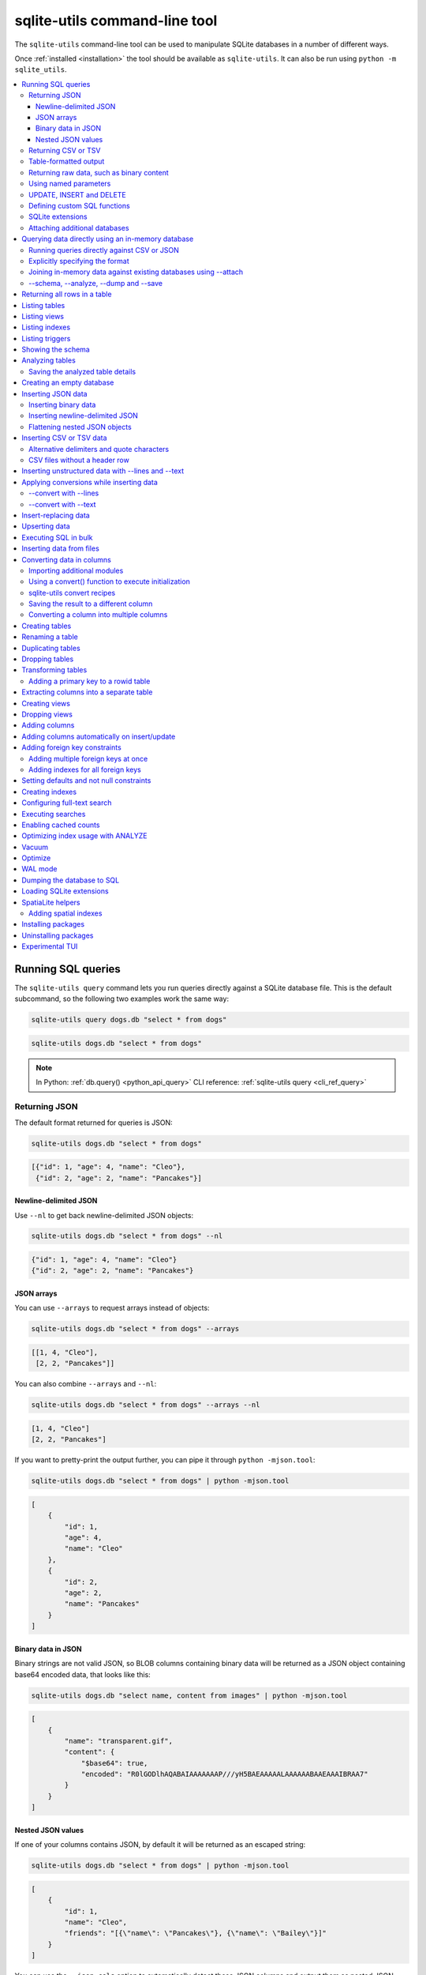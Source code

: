 .. _cli:

================================
 sqlite-utils command-line tool
================================

The ``sqlite-utils`` command-line tool can be used to manipulate SQLite databases in a number of different ways.

Once :ref:`installed <installation>` the tool should be available as ``sqlite-utils``. It can also be run using ``python -m sqlite_utils``.

.. contents:: :local:
   :class: this-will-duplicate-information-and-it-is-still-useful-here

.. _cli_query:

Running SQL queries
===================

The ``sqlite-utils query`` command lets you run queries directly against a SQLite database file. This is the default subcommand, so the following two examples work the same way:

.. code-block:: bash

    sqlite-utils query dogs.db "select * from dogs"

.. code-block:: bash

    sqlite-utils dogs.db "select * from dogs"

.. note::
    In Python: :ref:`db.query() <python_api_query>`  CLI reference: :ref:`sqlite-utils query <cli_ref_query>`

.. _cli_query_json:

Returning JSON
--------------

The default format returned for queries is JSON:

.. code-block:: bash

    sqlite-utils dogs.db "select * from dogs"

.. code-block:: output

    [{"id": 1, "age": 4, "name": "Cleo"},
     {"id": 2, "age": 2, "name": "Pancakes"}]

.. _cli_query_nl:

Newline-delimited JSON
~~~~~~~~~~~~~~~~~~~~~~

Use ``--nl`` to get back newline-delimited JSON objects:

.. code-block:: bash

    sqlite-utils dogs.db "select * from dogs" --nl

.. code-block:: output

    {"id": 1, "age": 4, "name": "Cleo"}
    {"id": 2, "age": 2, "name": "Pancakes"}

.. _cli_query_arrays:

JSON arrays
~~~~~~~~~~~

You can use ``--arrays`` to request arrays instead of objects:

.. code-block:: bash

    sqlite-utils dogs.db "select * from dogs" --arrays

.. code-block:: output

    [[1, 4, "Cleo"],
     [2, 2, "Pancakes"]]

You can also combine ``--arrays`` and ``--nl``:

.. code-block:: bash

    sqlite-utils dogs.db "select * from dogs" --arrays --nl

.. code-block:: output

    [1, 4, "Cleo"]
    [2, 2, "Pancakes"]

If you want to pretty-print the output further, you can pipe it through ``python -mjson.tool``:

.. code-block:: bash

    sqlite-utils dogs.db "select * from dogs" | python -mjson.tool

.. code-block:: output

    [
        {
            "id": 1,
            "age": 4,
            "name": "Cleo"
        },
        {
            "id": 2,
            "age": 2,
            "name": "Pancakes"
        }
    ]

.. _cli_query_binary_json:

Binary data in JSON
~~~~~~~~~~~~~~~~~~~

Binary strings are not valid JSON, so BLOB columns containing binary data will be returned as a JSON object containing base64 encoded data, that looks like this:

.. code-block:: bash

    sqlite-utils dogs.db "select name, content from images" | python -mjson.tool

.. code-block:: output

    [
        {
            "name": "transparent.gif",
            "content": {
                "$base64": true,
                "encoded": "R0lGODlhAQABAIAAAAAAAP///yH5BAEAAAAALAAAAAABAAEAAAIBRAA7"
            }
        }
    ]

.. _cli_json_values:

Nested JSON values
~~~~~~~~~~~~~~~~~~

If one of your columns contains JSON, by default it will be returned as an escaped string:

.. code-block:: bash

    sqlite-utils dogs.db "select * from dogs" | python -mjson.tool

.. code-block:: output

    [
        {
            "id": 1,
            "name": "Cleo",
            "friends": "[{\"name\": \"Pancakes\"}, {\"name\": \"Bailey\"}]"
        }
    ]

You can use the ``--json-cols`` option to automatically detect these JSON columns and output them as nested JSON data:

.. code-block:: bash

    sqlite-utils dogs.db "select * from dogs" --json-cols | python -mjson.tool

.. code-block:: output

    [
        {
            "id": 1,
            "name": "Cleo",
            "friends": [
                {
                    "name": "Pancakes"
                },
                {
                    "name": "Bailey"
                }
            ]
        }
    ]

.. _cli_query_csv:

Returning CSV or TSV
--------------------

You can use the ``--csv`` option to return results as CSV:

.. code-block:: bash

    sqlite-utils dogs.db "select * from dogs" --csv

.. code-block:: output

    id,age,name
    1,4,Cleo
    2,2,Pancakes

This will default to including the column names as a header row. To exclude the headers, use ``--no-headers``:

.. code-block:: bash

    sqlite-utils dogs.db "select * from dogs" --csv --no-headers

.. code-block:: output

    1,4,Cleo
    2,2,Pancakes

Use ``--tsv`` instead of ``--csv`` to get back tab-separated values:

.. code-block:: bash

    sqlite-utils dogs.db "select * from dogs" --tsv

.. code-block:: output

    id	age	name
    1	4	Cleo
    2	2	Pancakes

.. _cli_query_table:

Table-formatted output
----------------------

You can use the ``--table`` option (or ``-t`` shortcut) to output query results as a table:

.. code-block:: bash

    sqlite-utils dogs.db "select * from dogs" --table

.. code-block:: output

      id    age  name
    ----  -----  --------
       1      4  Cleo
       2      2  Pancakes

You can use the ``--fmt`` option to specify different table formats, for example ``rst`` for reStructuredText:

.. code-block:: bash

    sqlite-utils dogs.db "select * from dogs" --fmt rst

.. code-block:: output

    ====  =====  ========
      id    age  name
    ====  =====  ========
       1      4  Cleo
       2      2  Pancakes
    ====  =====  ========

Available ``--fmt`` options are:

.. [[[cog
    import tabulate
    cog.out("\n" + "\n".join('- ``{}``'.format(t) for t in tabulate.tabulate_formats) + "\n\n")
.. ]]]

- ``asciidoc``
- ``double_grid``
- ``double_outline``
- ``fancy_grid``
- ``fancy_outline``
- ``github``
- ``grid``
- ``heavy_grid``
- ``heavy_outline``
- ``html``
- ``jira``
- ``latex``
- ``latex_booktabs``
- ``latex_longtable``
- ``latex_raw``
- ``mediawiki``
- ``mixed_grid``
- ``mixed_outline``
- ``moinmoin``
- ``orgtbl``
- ``outline``
- ``pipe``
- ``plain``
- ``presto``
- ``pretty``
- ``psql``
- ``rounded_grid``
- ``rounded_outline``
- ``rst``
- ``simple``
- ``simple_grid``
- ``simple_outline``
- ``textile``
- ``tsv``
- ``unsafehtml``
- ``youtrack``

.. [[[end]]]

This list can also be found by running ``sqlite-utils query --help``.

.. _cli_query_raw:

Returning raw data, such as binary content
------------------------------------------

If your table contains binary data in a ``BLOB`` you can use the ``--raw`` option to output specific columns directly to standard out.

For example, to retrieve a binary image from a ``BLOB`` column and store it in a file you can use the following:

.. code-block:: bash

    sqlite-utils photos.db "select contents from photos where id=1" --raw > myphoto.jpg

To return the first column of each result as raw data, separated by newlines, use ``--raw-lines``:

.. code-block:: bash

    sqlite-utils photos.db "select caption from photos" --raw-lines > captions.txt

.. _cli_query_parameters:

Using named parameters
----------------------

You can pass named parameters to the query using ``-p``:

.. code-block:: bash

    sqlite-utils query dogs.db "select :num * :num2" -p num 5 -p num2 6

.. code-block:: output

    [{":num * :num2": 30}]

These will be correctly quoted and escaped in the SQL query, providing a safe way to combine other values with SQL.

.. _cli_query_update_insert_delete:

UPDATE, INSERT and DELETE
-------------------------

If you execute an ``UPDATE``, ``INSERT`` or ``DELETE`` query the command will return the number of affected rows:

.. code-block:: bash

    sqlite-utils dogs.db "update dogs set age = 5 where name = 'Cleo'"

.. code-block:: output

    [{"rows_affected": 1}]

.. _cli_query_functions:

Defining custom SQL functions
-----------------------------

You can use the ``--functions`` option to pass a block of Python code that defines additional functions which can then be called by your SQL query.

This example defines a function which extracts the domain from a URL:

.. code-block:: bash

    sqlite-utils query sites.db "select url, domain(url) from urls" --functions '
    from urllib.parse import urlparse

    def domain(url):
        return urlparse(url).netloc
    '

Every callable object defined in the block will be registered as a SQL function with the same name, with the exception of functions with names that begin with an underscore.

.. _cli_query_extensions:

SQLite extensions
-----------------

You can load SQLite extension modules using the ``--load-extension`` option, see :ref:`cli_load_extension`.

.. code-block:: bash

    sqlite-utils dogs.db "select spatialite_version()" --load-extension=spatialite

.. code-block:: output

    [{"spatialite_version()": "4.3.0a"}]

.. _cli_query_attach:

Attaching additional databases
------------------------------

SQLite supports cross-database SQL queries, which can join data from tables in more than one database file.

You can attach one or more additional databases using the ``--attach`` option, providing an alias to use for that database and the path to the SQLite file on disk.

This example attaches the ``books.db`` database under the alias ``books`` and then runs a query that combines data from that database with the default ``dogs.db`` database:

.. code-block:: bash

    sqlite-utils dogs.db --attach books books.db \
       'select * from sqlite_master union all select * from books.sqlite_master'

.. note::
    In Python: :ref:`db.attach() <python_api_attach>`

.. _cli_memory:

Querying data directly using an in-memory database
==================================================

The ``sqlite-utils memory`` command works similar to ``sqlite-utils query``, but allows you to execute queries against an in-memory database.

You can also pass this command CSV or JSON files which will be loaded into a temporary in-memory table, allowing you to execute SQL against that data without a separate step to first convert it to SQLite.

Without any extra arguments, this command executes SQL against the in-memory database directly:

.. code-block:: bash

    sqlite-utils memory 'select sqlite_version()'

.. code-block:: output

    [{"sqlite_version()": "3.35.5"}]

It takes all of the same output formatting options as :ref:`sqlite-utils query <cli_query>`: ``--csv`` and ``--csv`` and ``--table`` and ``--nl``:

.. code-block:: bash

    sqlite-utils memory 'select sqlite_version()' --csv

.. code-block:: output

    sqlite_version()
    3.35.5

.. code-block:: bash

    sqlite-utils memory 'select sqlite_version()' --fmt grid

.. code-block:: output

    +--------------------+
    | sqlite_version()   |
    +====================+
    | 3.35.5             |
    +--------------------+

.. _cli_memory_csv_json:

Running queries directly against CSV or JSON
--------------------------------------------

If you have data in CSV or JSON format you can load it into an in-memory SQLite database and run queries against it directly in a single command using ``sqlite-utils memory`` like this:

.. code-block:: bash

    sqlite-utils memory data.csv "select * from data"

You can pass multiple files to the command if you want to run joins between data from different files:

.. code-block:: bash

    sqlite-utils memory one.csv two.json \
      "select * from one join two on one.id = two.other_id"

If your data is JSON it should be the same format supported by the :ref:`sqlite-utils insert command <cli_inserting_data>` - so either a single JSON object (treated as a single row) or a list of JSON objects.

CSV data can be comma- or tab- delimited.

The in-memory tables will be named after the files without their extensions. The tool also sets up aliases for those tables (using SQL views) as ``t1``, ``t2`` and so on, or you can use the alias ``t`` to refer to the first table:

.. code-block:: bash

    sqlite-utils memory example.csv "select * from t"

If two files have the same name they will be assigned a numeric suffix:

.. code-block:: bash

    sqlite-utils memory foo/data.csv bar/data.csv "select * from data_2"

To read from standard input, use either ``-`` or ``stdin`` as the filename - then use ``stdin`` or ``t`` or ``t1`` as the table name:

.. code-block:: bash

    cat example.csv | sqlite-utils memory - "select * from stdin"

Incoming CSV data will be assumed to use ``utf-8``. If your data uses a different character encoding you can specify that with ``--encoding``:

.. code-block:: bash

    cat example.csv | sqlite-utils memory - "select * from stdin" --encoding=latin-1

If you are joining across multiple CSV files they must all use the same encoding.

Column types will be automatically detected in CSV or TSV data, using the same mechanism as ``--detect-types`` described in :ref:`cli_insert_csv_tsv`. You can pass the ``--no-detect-types`` option to disable this automatic type detection and treat all CSV and TSV columns as ``TEXT``.

.. _cli_memory_explicit:

Explicitly specifying the format
--------------------------------

By default, ``sqlite-utils memory`` will attempt to detect the incoming data format (JSON, TSV or CSV) automatically.

You can instead specify an explicit format by adding a ``:csv``, ``:tsv``, ``:json`` or ``:nl`` (for newline-delimited JSON) suffix to the filename. For example:

.. code-block:: bash
    
    sqlite-utils memory one.dat:csv two.dat:nl \
      "select * from one union select * from two"

Here the contents of ``one.dat`` will be treated as CSV and the contents of ``two.dat`` will be treated as newline-delimited JSON.

To explicitly specify the format for data piped into the tool on standard input, use ``stdin:format`` - for example:

.. code-block:: bash

    cat one.dat | sqlite-utils memory stdin:csv "select * from stdin"

.. _cli_memory_attach:

Joining in-memory data against existing databases using \-\-attach
------------------------------------------------------------------

The :ref:`attach option <cli_query_attach>` can be used to attach database files to the in-memory connection, enabling joins between in-memory data loaded from a file and tables in existing SQLite database files. An example:

.. code-block:: bash

    echo "id\n1\n3\n5" | sqlite-utils memory - --attach trees trees.db \
      "select * from trees.trees where rowid in (select id from stdin)"

Here the ``--attach trees trees.db`` option makes the ``trees.db`` database available with an alias of ``trees``.

``select * from trees.trees where ...`` can then query the ``trees`` table in that database.

The CSV data that was piped into the script is available in the ``stdin`` table, so  ``... where rowid in (select id from stdin)`` can be used to return rows from the ``trees`` table that match IDs that were piped in as CSV content.

.. _cli_memory_schema_dump_save:

\-\-schema, \-\-analyze, \-\-dump and \-\-save
----------------------------------------------

To see the in-memory database schema that would be used for a file or for multiple files, use ``--schema``:

.. code-block:: bash

    sqlite-utils memory dogs.csv --schema

.. code-block:: output

    CREATE TABLE [dogs] (
        [id] INTEGER,
        [age] INTEGER,
        [name] TEXT
    );
    CREATE VIEW t1 AS select * from [dogs];
    CREATE VIEW t AS select * from [dogs];

You can run the equivalent of the :ref:`analyze-tables <cli_analyze_tables>` command using ``--analyze``:

.. code-block:: bash

    sqlite-utils memory dogs.csv --analyze

.. code-block:: output

    dogs.id: (1/3)

      Total rows: 2
      Null rows: 0
      Blank rows: 0

      Distinct values: 2

    dogs.name: (2/3)

      Total rows: 2
      Null rows: 0
      Blank rows: 0

      Distinct values: 2

    dogs.age: (3/3)

      Total rows: 2
      Null rows: 0
      Blank rows: 0

      Distinct values: 2

You can output SQL that will both create the tables and insert the full data used to populate the in-memory database using ``--dump``:

.. code-block:: bash

    sqlite-utils memory dogs.csv --dump

.. code-block:: output

    BEGIN TRANSACTION;
    CREATE TABLE [dogs] (
        [id] INTEGER,
        [age] INTEGER,
        [name] TEXT
    );
    INSERT INTO "dogs" VALUES('1','4','Cleo');
    INSERT INTO "dogs" VALUES('2','2','Pancakes');
    CREATE VIEW t1 AS select * from [dogs];
    CREATE VIEW t AS select * from [dogs];
    COMMIT;

Passing ``--save other.db`` will instead use that SQL to populate a new database file:

.. code-block:: bash

    sqlite-utils memory dogs.csv --save dogs.db

These features are mainly intended as debugging tools - for much more finely grained control over how data is inserted into a SQLite database file see :ref:`cli_inserting_data` and :ref:`cli_insert_csv_tsv`.

.. _cli_rows:

Returning all rows in a table
=============================

You can return every row in a specified table using the ``rows`` command:

.. code-block:: bash

    sqlite-utils rows dogs.db dogs

.. code-block:: output

    [{"id": 1, "age": 4, "name": "Cleo"},
     {"id": 2, "age": 2, "name": "Pancakes"}]

This command accepts the same output options as ``query`` - so you can pass ``--nl``, ``--csv``, ``--tsv``, ``--no-headers``, ``--table`` and ``--fmt``.

You can use the ``-c`` option to specify a subset of columns to return:

.. code-block:: bash

    sqlite-utils rows dogs.db dogs -c age -c name

.. code-block:: output

    [{"age": 4, "name": "Cleo"},
     {"age": 2, "name": "Pancakes"}]

You can filter rows using a where clause with the ``--where`` option:

.. code-block:: bash

    sqlite-utils rows dogs.db dogs -c name --where 'name = "Cleo"'

.. code-block:: output

    [{"name": "Cleo"}]

Or pass named parameters using ``--where`` in combination with ``-p``:

.. code-block:: bash

    sqlite-utils rows dogs.db dogs -c name --where 'name = :name' -p name Cleo

.. code-block:: output

    [{"name": "Cleo"}]

You can define a sort order using ``--order column`` or ``--order 'column desc'``.

Use ``--limit N`` to only return the first ``N`` rows. Use ``--offset N`` to return rows starting from the specified offset.

.. note::
    In Python: :ref:`table.rows <python_api_rows>`  CLI reference: :ref:`sqlite-utils rows <cli_ref_rows>`

.. _cli_tables:

Listing tables
==============

You can list the names of tables in a database using the ``tables`` command:

.. code-block:: bash

    sqlite-utils tables mydb.db

.. code-block:: output

    [{"table": "dogs"},
     {"table": "cats"},
     {"table": "chickens"}]

You can output this list in CSV using the ``--csv`` or ``--tsv`` options:

.. code-block:: bash

    sqlite-utils tables mydb.db --csv --no-headers

.. code-block:: output

    dogs
    cats
    chickens

If you just want to see the FTS4 tables, you can use ``--fts4`` (or ``--fts5`` for FTS5 tables):

.. code-block:: bash

    sqlite-utils tables docs.db --fts4

.. code-block:: output

    [{"table": "docs_fts"}]

Use ``--counts`` to include a count of the number of rows in each table:

.. code-block:: bash

    sqlite-utils tables mydb.db --counts

.. code-block:: output

    [{"table": "dogs", "count": 12},
     {"table": "cats", "count": 332},
     {"table": "chickens", "count": 9}]

Use ``--columns`` to include a list of columns in each table:

.. code-block:: bash

    sqlite-utils tables dogs.db --counts --columns

.. code-block:: output

    [{"table": "Gosh", "count": 0, "columns": ["c1", "c2", "c3"]},
     {"table": "Gosh2", "count": 0, "columns": ["c1", "c2", "c3"]},
     {"table": "dogs", "count": 2, "columns": ["id", "age", "name"]}]

Use ``--schema`` to include the schema of each table:

.. code-block:: bash

    sqlite-utils tables dogs.db --schema --table

.. code-block:: output

    table    schema
    -------  -----------------------------------------------
    Gosh     CREATE TABLE Gosh (c1 text, c2 text, c3 text)
    Gosh2    CREATE TABLE Gosh2 (c1 text, c2 text, c3 text)
    dogs     CREATE TABLE [dogs] (
               [id] INTEGER,
               [age] INTEGER,
               [name] TEXT)

The ``--nl``, ``--csv``, ``--tsv``, ``--table`` and ``--fmt`` options are also available.

.. note::
    In Python: :ref:`db.tables or db.table_names() <python_api_tables>`  CLI reference: :ref:`sqlite-utils tables <cli_ref_tables>`

.. _cli_views:

Listing views
=============

The ``views`` command shows any views defined in the database:

.. code-block:: bash

    sqlite-utils views sf-trees.db --table --counts --columns --schema

.. code-block:: output

    view         count  columns               schema
    ---------  -------  --------------------  --------------------------------------------------------------
    demo_view   189144  ['qSpecies']          CREATE VIEW demo_view AS select qSpecies from Street_Tree_List
    hello            1  ['sqlite_version()']  CREATE VIEW hello as select sqlite_version()

It takes the same options as the ``tables`` command:

* ``--columns``
* ``--schema``
* ``--counts``
* ``--nl``
* ``--csv``
* ``--tsv``
* ``--table``

.. note::
    In Python: :ref:`db.views or db.view_names() <python_api_views>`  CLI reference: :ref:`sqlite-utils views <cli_ref_views>`

.. _cli_indexes:

Listing indexes
===============

The ``indexes`` command lists any indexes configured for the database:

.. code-block:: bash

    sqlite-utils indexes covid.db --table

.. code-block:: output

    table                             index_name                                                seqno    cid  name                 desc  coll      key
    --------------------------------  ------------------------------------------------------  -------  -----  -----------------  ------  ------  -----
    johns_hopkins_csse_daily_reports  idx_johns_hopkins_csse_daily_reports_combined_key             0     12  combined_key            0  BINARY      1
    johns_hopkins_csse_daily_reports  idx_johns_hopkins_csse_daily_reports_country_or_region        0      1  country_or_region       0  BINARY      1
    johns_hopkins_csse_daily_reports  idx_johns_hopkins_csse_daily_reports_province_or_state        0      2  province_or_state       0  BINARY      1
    johns_hopkins_csse_daily_reports  idx_johns_hopkins_csse_daily_reports_day                      0      0  day                     0  BINARY      1
    ny_times_us_counties              idx_ny_times_us_counties_date                                 0      0  date                    1  BINARY      1
    ny_times_us_counties              idx_ny_times_us_counties_fips                                 0      3  fips                    0  BINARY      1
    ny_times_us_counties              idx_ny_times_us_counties_county                               0      1  county                  0  BINARY      1
    ny_times_us_counties              idx_ny_times_us_counties_state                                0      2  state                   0  BINARY      1

It shows indexes across all tables. To see indexes for specific tables, list those after the database:

.. code-block:: bash

    sqlite-utils indexes covid.db johns_hopkins_csse_daily_reports --table

The command defaults to only showing the columns that are explicitly part of the index. To also include auxiliary columns use the ``--aux`` option - these columns will be listed with a ``key`` of ``0``.

The command takes the same format options as the ``tables`` and ``views`` commands.

.. note::
    In Python: :ref:`table.indexes <python_api_introspection_indexes>`  CLI reference: :ref:`sqlite-utils indexes <cli_ref_indexes>`

.. _cli_triggers:

Listing triggers
================

The ``triggers`` command shows any triggers configured for the database:

.. code-block:: bash

    sqlite-utils triggers global-power-plants.db --table

.. code-block:: output

    name             table      sql
    ---------------  ---------  -----------------------------------------------------------------
    plants_insert    plants     CREATE TRIGGER [plants_insert] AFTER INSERT ON [plants]
                                BEGIN
                                    INSERT OR REPLACE INTO [_counts]
                                    VALUES (
                                      'plants',
                                      COALESCE(
                                        (SELECT count FROM [_counts] WHERE [table] = 'plants'),
                                      0
                                      ) + 1
                                    );
                                END

It defaults to showing triggers for all tables. To see triggers for one or more specific tables pass their names as arguments:

.. code-block:: bash

    sqlite-utils triggers global-power-plants.db plants

The command takes the same format options as the ``tables`` and ``views`` commands.

.. note::
    In Python: :ref:`table.triggers or db.triggers <python_api_introspection_triggers>`  CLI reference: :ref:`sqlite-utils triggers <cli_ref_triggers>`

.. _cli_schema:

Showing the schema
==================

The ``sqlite-utils schema`` command shows the full SQL schema for the database:

.. code-block:: bash

    sqlite-utils schema dogs.db

.. code-block:: output

    CREATE TABLE "dogs" (
        [id] INTEGER PRIMARY KEY,
        [name] TEXT
    );

This will show the schema for every table and index in the database. To view the schema just for a specified subset of tables pass those as additional arguments:

.. code-block:: bash

    sqlite-utils schema dogs.db dogs chickens

.. note::
    In Python: :ref:`table.schema <python_api_introspection_schema>` or :ref:`db.schema <python_api_schema>`  CLI reference: :ref:`sqlite-utils schema <cli_ref_schema>`

.. _cli_analyze_tables:

Analyzing tables
================

When working with a new database it can be useful to get an idea of the shape of the data. The ``sqlite-utils analyze-tables`` command inspects specified tables (or all tables) and calculates some useful details about each of the columns in those tables.

To inspect the ``tags`` table in the ``github.db`` database, run the following:

.. code-block:: bash

    sqlite-utils analyze-tables github.db tags

.. code-block:: output

    tags.repo: (1/3)

      Total rows: 261
      Null rows: 0
      Blank rows: 0

      Distinct values: 14

      Most common:
        88: 107914493
        75: 140912432
        27: 206156866

      Least common:
        1: 209590345
        2: 206649770
        2: 303218369

    tags.name: (2/3)

      Total rows: 261
      Null rows: 0
      Blank rows: 0

      Distinct values: 175

      Most common:
        10: 0.2
        9: 0.1
        7: 0.3

      Least common:
        1: 0.1.1
        1: 0.11.1
        1: 0.1a2

    tags.sha: (3/3)

      Total rows: 261
      Null rows: 0
      Blank rows: 0

      Distinct values: 261

For each column this tool displays the number of null rows, the number of blank rows (rows that contain an empty string), the number of distinct values and, for columns that are not entirely distinct, the most common and least common values.

If you do not specify any tables every table in the database will be analyzed:

.. code-block:: bash

    sqlite-utils analyze-tables github.db

If you wish to analyze one or more specific columns, use the ``-c`` option:

.. code-block:: bash

    sqlite-utils analyze-tables github.db tags -c sha

To show more than 10 common values, use ``--common-limit 20``.  To skip the most common or least common value analysis, use ``--no-most`` or ``--no-least``:

.. code-block:: bash

    sqlite-utils analyze-tables github.db tags --common-limit 20 --no-least

.. _cli_analyze_tables_save:

Saving the analyzed table details
---------------------------------

``analyze-tables`` can take quite a while to run for large database files. You can save the results of the analysis to a database table called ``_analyze_tables_`` using the ``--save`` option:

.. code-block:: bash

    sqlite-utils analyze-tables github.db --save

The ``_analyze_tables_`` table has the following schema:

.. code-block:: sql

    CREATE TABLE [_analyze_tables_] (
        [table] TEXT,
        [column] TEXT,
        [total_rows] INTEGER,
        [num_null] INTEGER,
        [num_blank] INTEGER,
        [num_distinct] INTEGER,
        [most_common] TEXT,
        [least_common] TEXT,
        PRIMARY KEY ([table], [column])
    );

The ``most_common`` and ``least_common`` columns will contain nested JSON arrays of the most common and least common values that look like this:

.. code-block:: json

    [
        ["Del Libertador, Av", 5068],
        ["Alberdi Juan Bautista Av.", 4612],
        ["Directorio Av.", 4552],
        ["Rivadavia, Av", 4532],
        ["Yerbal", 4512],
        ["Cosquín", 4472],
        ["Estado Plurinacional de Bolivia", 4440],
        ["Gordillo Timoteo", 4424],
        ["Montiel", 4360],
        ["Condarco", 4288]
    ]

.. _cli_create_database:

Creating an empty database
==========================

You can create a new empty database file using the ``create-database`` command:

.. code-block:: bash

    sqlite-utils create-database empty.db

To enable :ref:`cli_wal` on the newly created database add the ``--enable-wal`` option:

.. code-block:: bash

    sqlite-utils create-database empty.db --enable-wal

To enable SpatiaLite metadata on a newly created database, add the ``--init-spatialite`` flag:

.. code-block:: bash

    sqlite-utils create-database empty.db --init-spatialite

That will look for SpatiaLite in a set of predictable locations. To load it from somewhere else, use the ``--load-extension`` option:

.. code-block:: bash

    sqlite-utils create-database empty.db --init-spatialite --load-extension /path/to/spatialite.so

.. _cli_inserting_data:

Inserting JSON data
===================

If you have data as JSON, you can use ``sqlite-utils insert tablename`` to insert it into a database. The table will be created with the correct (automatically detected) columns if it does not already exist.

You can pass in a single JSON object or a list of JSON objects, either as a filename or piped directly to standard-in (by using ``-`` as the filename).

Here's the simplest possible example:

.. code-block:: bash

    echo '{"name": "Cleo", "age": 4}' | sqlite-utils insert dogs.db dogs -

To specify a column as the primary key, use ``--pk=column_name``.

To create a compound primary key across more than one column, use ``--pk`` multiple times.

If you feed it a JSON list it will insert multiple records. For example, if ``dogs.json`` looks like this:

.. code-block:: json

    [
        {
            "id": 1,
            "name": "Cleo",
            "age": 4
        },
        {
            "id": 2,
            "name": "Pancakes",
            "age": 2
        },
        {
            "id": 3,
            "name": "Toby",
            "age": 6
        }
    ]

You can import all three records into an automatically created ``dogs`` table and set the ``id`` column as the primary key like so:

.. code-block:: bash

    sqlite-utils insert dogs.db dogs dogs.json --pk=id

You can skip inserting any records that have a primary key that already exists using ``--ignore``:

.. code-block:: bash

    sqlite-utils insert dogs.db dogs dogs.json --ignore

You can delete all the existing rows in the table before inserting the new records using ``--truncate``:

.. code-block:: bash

    sqlite-utils insert dogs.db dogs dogs.json --truncate

You can add the ``--analyze`` option to run ``ANALYZE`` against the table after the rows have been inserted.

.. _cli_inserting_data_binary:

Inserting binary data
---------------------

You can insert binary data into a BLOB column by first encoding it using base64 and then structuring it like this:

.. code-block:: json

    [
        {
            "name": "transparent.gif",
            "content": {
                "$base64": true,
                "encoded": "R0lGODlhAQABAIAAAAAAAP///yH5BAEAAAAALAAAAAABAAEAAAIBRAA7"
            }
        }
    ]

.. _cli_inserting_data_nl_json:

Inserting newline-delimited JSON
--------------------------------

You can also import `newline-delimited JSON <http://ndjson.org/>`__ using the ``--nl`` option:

.. code-block:: bash

    echo '{"id": 1, "name": "Cleo"}
    {"id": 2, "name": "Suna"}' | sqlite-utils insert creatures.db creatures - --nl

Newline-delimited JSON consists of full JSON objects separated by newlines.

If you are processing data using ``jq`` you can use the ``jq -c`` option to output valid newline-delimited JSON.

Since `Datasette <https://datasette.io/>`__ can export newline-delimited JSON, you can combine the Datasette and ``sqlite-utils`` like so:

.. code-block:: bash

    curl -L "https://latest.datasette.io/fixtures/facetable.json?_shape=array&_nl=on" \
        | sqlite-utils insert nl-demo.db facetable - --pk=id --nl

You can also pipe ``sqlite-utils`` together to create a new SQLite database file containing the results of a SQL query against another database:

.. code-block:: bash

    sqlite-utils sf-trees.db \
        "select TreeID, qAddress, Latitude, Longitude from Street_Tree_List" --nl \
      | sqlite-utils insert saved.db trees - --nl
    
.. code-block:: bash

    sqlite-utils saved.db "select * from trees limit 5" --csv

.. code-block:: output

    TreeID,qAddress,Latitude,Longitude
    141565,501X Baker St,37.7759676911831,-122.441396661871
    232565,940 Elizabeth St,37.7517102172731,-122.441498017841
    119263,495X Lakeshore Dr,,
    207368,920 Kirkham St,37.760210314285,-122.47073935813
    188702,1501 Evans Ave,37.7422086702947,-122.387293152263

.. _cli_inserting_data_flatten:

Flattening nested JSON objects
------------------------------

``sqlite-utils insert`` and ``sqlite-utils memory`` both expect incoming JSON data to consist of an array of JSON objects, where the top-level keys of each object will become columns in the created database table.

If your data is nested you can use the ``--flatten`` option to create columns that are derived from the nested data.

Consider this example document, in a file called ``log.json``:

.. code-block:: json

    {
        "httpRequest": {
            "latency": "0.112114537s",
            "requestMethod": "GET",
            "requestSize": "534",
            "status": 200
        },
        "insertId": "6111722f000b5b4c4d4071e2",
        "labels": {
            "service": "datasette-io"
        }
    }

Inserting this into a table using ``sqlite-utils insert logs.db logs log.json`` will create a table with the following schema:

.. code-block:: sql

    CREATE TABLE [logs] (
       [httpRequest] TEXT,
       [insertId] TEXT,
       [labels] TEXT
    );

With the ``--flatten`` option columns will be created using ``topkey_nextkey`` column names - so running ``sqlite-utils insert logs.db logs log.json --flatten`` will create the following schema instead:

.. code-block:: sql

    CREATE TABLE [logs] (
       [httpRequest_latency] TEXT,
       [httpRequest_requestMethod] TEXT,
       [httpRequest_requestSize] TEXT,
       [httpRequest_status] INTEGER,
       [insertId] TEXT,
       [labels_service] TEXT
    );

.. _cli_insert_csv_tsv:

Inserting CSV or TSV data
=========================

If your data is in CSV format, you can insert it using the ``--csv`` option:

.. code-block:: bash

    sqlite-utils insert dogs.db dogs dogs.csv --csv

For tab-delimited data, use ``--tsv``:

.. code-block:: bash

    sqlite-utils insert dogs.db dogs dogs.tsv --tsv

Data is expected to be encoded as Unicode UTF-8. If your data is an another character encoding you can specify it using the ``--encoding`` option:

.. code-block:: bash

    sqlite-utils insert dogs.db dogs dogs.tsv --tsv --encoding=latin-1

To stop inserting after a specified number of records - useful for getting a faster preview of a large file - use the ``--stop-after`` option:

.. code-block:: bash

    sqlite-utils insert dogs.db dogs dogs.csv --csv --stop-after=10

A progress bar is displayed when inserting data from a file. You can hide the progress bar using the ``--silent`` option.

By default every column inserted from a CSV or TSV file will be of type ``TEXT``. To automatically detect column types - resulting in a mix of ``TEXT``, ``INTEGER`` and ``FLOAT`` columns, use the ``--detect-types`` option (or its shortcut ``-d``).

For example, given a ``creatures.csv`` file containing this:

.. code-block::

    name,age,weight
    Cleo,6,45.5
    Dori,1,3.5

The following command:

.. code-block:: bash

    sqlite-utils insert creatures.db creatures creatures.csv --csv --detect-types

Will produce this schema:

.. code-block:: bash

    sqlite-utils schema creatures.db

.. code-block:: output

    CREATE TABLE "creatures" (
       [name] TEXT,
       [age] INTEGER,
       [weight] FLOAT
    );

You can set the ``SQLITE_UTILS_DETECT_TYPES`` environment variable if you want ``--detect-types`` to be the default behavior:

.. code-block:: bash

    export SQLITE_UTILS_DETECT_TYPES=1

If a CSV or TSV file includes empty cells, like this one:

.. code-block:: csv

    name,age,weight
    Cleo,6,
    Dori,,3.5

They will be imported into SQLite as empty string values, ``""``.

To import them as ``NULL`` values instead, use the ``--empty-null`` option:

.. code-block:: bash

    sqlite-utils insert creatures.db creatures creatures.csv --csv --empty-null

.. _cli_insert_csv_tsv_delimiter:

Alternative delimiters and quote characters
-------------------------------------------

If your file uses a delimiter other than ``,`` or a quote character other than ``"`` you can attempt to detect delimiters or you can specify them explicitly.

The ``--sniff`` option can be used to attempt to detect the delimiters:

.. code-block:: bash

    sqlite-utils insert dogs.db dogs dogs.csv --sniff

Alternatively, you can specify them using the ``--delimiter`` and ``--quotechar`` options.

Here's a CSV file that uses ``;`` for delimiters and the ``|`` symbol for quote characters::

    name;description
    Cleo;|Very fine; a friendly dog|
    Pancakes;A local corgi

You can import that using:

.. code-block:: bash

    sqlite-utils insert dogs.db dogs dogs.csv --delimiter=";" --quotechar="|"

Passing ``--delimiter``, ``--quotechar`` or ``--sniff`` implies ``--csv``, so you can omit the ``--csv`` option.

.. _cli_insert_csv_tsv_no_header:

CSV files without a header row
------------------------------

The first row of any CSV or TSV file is expected to contain the names of the columns in that file.

If your file does not include this row, you can use the ``--no-headers`` option to specify that the tool should not use that fist row as headers.

If you do this, the table will be created with column names called ``untitled_1`` and ``untitled_2`` and so on. You can then rename them using the ``sqlite-utils transform ... --rename`` command, see :ref:`cli_transform_table`.

.. _cli_insert_unstructured:

Inserting unstructured data with \-\-lines and \-\-text
=======================================================

If you have an unstructured file you can insert its contents into a table with a single ``line`` column containing each line from the file using ``--lines``. This can be useful if you intend to further analyze those lines using SQL string functions or :ref:`sqlite-utils convert <cli_convert>`:

.. code-block:: bash

    sqlite-utils insert logs.db loglines logfile.log --lines

This will produce the following schema:

.. code-block:: sql

    CREATE TABLE [loglines] (
       [line] TEXT
    );

You can also insert the entire contents of the file into a single column called ``text`` using ``--text``:

.. code-block:: bash

    sqlite-utils insert content.db content file.txt --text

The schema here will be:

.. code-block:: sql

    CREATE TABLE [content] (
       [text] TEXT
    );

.. _cli_insert_convert:

Applying conversions while inserting data
=========================================

The ``--convert`` option can be used to apply a Python conversion function to imported data before it is inserted into the database. It works in a similar way to :ref:`sqlite-utils convert <cli_convert>`.

Your Python function will be passed a dictionary called ``row`` for each item that is being imported. You can modify that dictionary and return it - or return a fresh dictionary - to change the data that will be inserted.

Given a JSON file called ``dogs.json`` containing this:

.. code-block:: json

    [
        {"id": 1, "name": "Cleo"},
        {"id": 2, "name": "Pancakes"}
    ]

The following command will insert that data and add an ``is_good`` column set to ``1`` for each dog:

.. code-block:: bash

    sqlite-utils insert dogs.db dogs dogs.json --convert 'row["is_good"] = 1'

The ``--convert`` option also works with the ``--csv``, ``--tsv`` and ``--nl`` insert options.

As with ``sqlite-utils convert`` you can use ``--import`` to import additional Python modules, see :ref:`cli_convert_import` for details.

You can also pass code that runs some initialization steps and defines a ``convert(value)`` function, see :ref:`cli_convert_complex`.

.. _cli_insert_convert_lines:

\-\-convert with \-\-lines
--------------------------

Things work slightly differently when combined with the ``--lines`` or ``--text`` options.

With ``--lines``, instead of being passed a ``row`` dictionary your function will be passed a ``line`` string representing each line of the input. Given a file called ``access.log`` containing the following::

    INFO:     127.0.0.1:60581 - GET / HTTP/1.1 200 OK
    INFO:     127.0.0.1:60581 - GET /foo/-/static/app.css?cead5a HTTP/1.1 200 OK

You could convert it into structured data like so:

.. code-block:: bash

    sqlite-utils insert logs.db loglines access.log --convert '
    type, source, _, verb, path, _, status, _ = line.split()
    return {
        "type": type,
        "source": source,
        "verb": verb,
        "path": path,
        "status": status,
    }' --lines

The resulting table would look like this:

======  ===============  ======  ============================  ========
type    source           verb    path                            status
======  ===============  ======  ============================  ========
INFO:   127.0.0.1:60581  GET     /                                  200
INFO:   127.0.0.1:60581  GET     /foo/-/static/app.css?cead5a       200
======  ===============  ======  ============================  ========

.. _cli_insert_convert_text:

\-\-convert with \-\-text
-------------------------

With ``--text`` the entire input to the command will be made available to the function as a variable called ``text``.

The function can return a single dictionary which will be inserted as a single row, or it can return a list or iterator of dictionaries, each of which will be inserted.

Here's how to use ``--convert`` and ``--text`` to insert one record per word in the input:

.. code-block:: bash

    echo 'A bunch of words' | sqlite-utils insert words.db words - \
        --text --convert '({"word": w} for w in text.split())'

The result looks like this:

.. code-block:: bash

    sqlite-utils dump words.db

.. code-block:: output

    BEGIN TRANSACTION;
    CREATE TABLE [words] (
       [word] TEXT
    );
    INSERT INTO "words" VALUES('A');
    INSERT INTO "words" VALUES('bunch');
    INSERT INTO "words" VALUES('of');
    INSERT INTO "words" VALUES('words');
    COMMIT;


.. _cli_insert_replace:

Insert-replacing data
=====================

The ``--replace`` option to ``insert`` causes any existing records with the same primary key to be replaced entirely by the new records.

To replace a dog with in ID of 2 with a new record, run the following:

.. code-block:: bash

    echo '{"id": 2, "name": "Pancakes", "age": 3}' | \
        sqlite-utils insert dogs.db dogs - --pk=id --replace

.. _cli_upsert:

Upserting data
==============

Upserting is update-or-insert. If a row exists with the specified primary key the provided columns will be updated. If no row exists that row will be created.

Unlike ``insert --replace``, an upsert will ignore any column values that exist but are not present in the upsert document.

For example:

.. code-block:: bash

    echo '{"id": 2, "age": 4}' | \
        sqlite-utils upsert dogs.db dogs - --pk=id

This will update the dog with an ID of 2 to have an age of 4, creating a new record (with a null name) if one does not exist. If a row DOES exist the name will be left as-is.

The command will fail if you reference columns that do not exist on the table. To automatically create missing columns, use the ``--alter`` option.

.. note::
    ``upsert`` in sqlite-utils 1.x worked like ``insert ... --replace`` does in 2.x. See `issue #66 <https://github.com/simonw/sqlite-utils/issues/66>`__ for details of this change.


.. _cli_bulk:

Executing SQL in bulk
=====================

If you have a JSON, newline-delimited JSON, CSV or TSV file you can execute a bulk SQL query using each of the records in that file using the ``sqlite-utils bulk`` command.

The command takes the database file, the SQL to be executed and the file containing records to be used when evaluating the SQL query.

The SQL query should include ``:named`` parameters that match the keys in the records.

For example, given a ``chickens.csv`` CSV file containing the following:

.. code-block::

    id,name
    1,Blue
    2,Snowy
    3,Azi
    4,Lila
    5,Suna
    6,Cardi

You could insert those rows into a pre-created ``chickens`` table like so:

.. code-block:: bash

    sqlite-utils bulk chickens.db \
      'insert into chickens (id, name) values (:id, :name)' \
      chickens.csv --csv

This command takes the same options as the ``sqlite-utils insert`` command - so it defaults to expecting JSON but can accept other formats using ``--csv`` or ``--tsv`` or ``--nl`` or other options described above.

By default all of the SQL queries will be executed in a single transaction. To commit every 20 records, use ``--batch-size 20``.

.. _cli_insert_files:

Inserting data from files
=========================

The ``insert-files`` command can be used to insert the content of files, along with their metadata, into a SQLite table.

Here's an example that inserts all of the GIF files in the current directory into a ``gifs.db`` database, placing the file contents in an ``images`` table:

.. code-block:: bash

    sqlite-utils insert-files gifs.db images *.gif

You can also pass one or more directories, in which case every file in those directories will be added recursively:

.. code-block:: bash

    sqlite-utils insert-files gifs.db images path/to/my-gifs

By default this command will create a table with the following schema:

.. code-block:: sql

    CREATE TABLE [images] (
        [path] TEXT PRIMARY KEY,
        [content] BLOB,
        [size] INTEGER
    );

Content will be treated as binary by default and stored in a ``BLOB`` column. You can use the ``--text`` option to store that content in a ``TEXT`` column instead.

You can customize the schema using one or more ``-c`` options. For a table schema that includes just the path, MD5 hash and last modification time of the file, you would use this:

.. code-block:: bash

    sqlite-utils insert-files gifs.db images *.gif -c path -c md5 -c mtime --pk=path

This will result in the following schema:

.. code-block:: sql

    CREATE TABLE [images] (
        [path] TEXT PRIMARY KEY,
        [md5] TEXT,
        [mtime] FLOAT
    );

Note that there's no ``content`` column here at all - if you specify custom columns using ``-c`` you need to include ``-c content`` to create that column.

You can change the name of one of these columns using a ``-c colname:coldef`` parameter. To rename the ``mtime`` column to ``last_modified`` you would use this:

.. code-block:: bash

    sqlite-utils insert-files gifs.db images *.gif \
        -c path -c md5 -c last_modified:mtime --pk=path

You can pass ``--replace`` or ``--upsert`` to indicate what should happen if you try to insert a file with an existing primary key. Pass ``--alter`` to cause any missing columns to be added to the table.

The full list of column definitions you can use is as follows:

``name``
    The name of the file, e.g. ``cleo.jpg``
``path``
    The path to the file relative to the root folder, e.g. ``pictures/cleo.jpg``
``fullpath``
    The fully resolved path to the image, e.g. ``/home/simonw/pictures/cleo.jpg``
``sha256``
    The SHA256 hash of the file contents
``md5``
    The MD5 hash of the file contents
``mode``
    The permission bits of the file, as an integer - you may want to convert this to octal
``content``
    The binary file contents, which will be stored as a BLOB
``content_text``
    The text file contents, which will be stored as TEXT
``mtime``
    The modification time of the file, as floating point seconds since the Unix epoch
``ctime``
    The creation time of the file, as floating point seconds since the Unix epoch
``mtime_int``
    The modification time as an integer rather than a float
``ctime_int``
    The creation time as an integer rather than a float
``mtime_iso``
    The modification time as an ISO timestamp, e.g. ``2020-07-27T04:24:06.654246``
``ctime_iso``
    The creation time is an ISO timestamp
``size``
    The integer size of the file in bytes
``stem``
    The filename without the extension - for ``file.txt.gz`` this would be ``file.txt``
``suffix``
    The file extension - for ``file.txt.gz`` this would be ``.gz``

You can insert data piped from standard input like this:

.. code-block:: bash

    cat dog.jpg | sqlite-utils insert-files dogs.db pics - --name=dog.jpg

The ``-`` argument indicates data should be read from standard input. The string passed using the ``--name`` option will be used for the file name and path values.

When inserting data from standard input only the following column definitions are supported: ``name``, ``path``, ``content``, ``content_text``, ``sha256``, ``md5`` and ``size``.

.. _cli_convert:

Converting data in columns
==========================

The ``convert`` command can be used to transform the data in a specified column - for example to parse a date string into an ISO timestamp, or to split a string of tags into a JSON array.

The command accepts a database, table, one or more columns and a string of Python code to be executed against the values from those columns. The following example would replace the values in the ``headline`` column in the ``articles`` table with an upper-case version:

.. code-block:: bash

    sqlite-utils convert content.db articles headline 'value.upper()'

The Python code is passed as a string. Within that Python code the ``value`` variable will be the value of the current column.

The code you provide will be compiled into a function that takes ``value`` as a single argument. If you break your function body into multiple lines the last line should be a ``return`` statement:

.. code-block:: bash

    sqlite-utils convert content.db articles headline '
    value = str(value)
    return value.upper()'

Your code will be automatically wrapped in a function, but you can also define a function called ``convert(value)`` which will be called, if available:

.. code-block:: bash

    sqlite-utils convert content.db articles headline '
    def convert(value):
        return value.upper()'

Use a ``CODE`` value of ``-`` to read from standard input:

.. code-block:: bash

    cat mycode.py | sqlite-utils convert content.db articles headline -

Where ``mycode.py`` contains a fragment of Python code that looks like this:

.. code-block:: python

    def convert(value):
        return value.upper()

The conversion will be applied to every row in the specified table. You can limit that to just rows that match a ``WHERE`` clause using ``--where``:

.. code-block:: bash

    sqlite-utils convert content.db articles headline 'value.upper()' \
        --where "headline like '%cat%'"

You can include named parameters in your where clause and populate them using one or more ``--param`` options:

.. code-block:: bash

    sqlite-utils convert content.db articles headline 'value.upper()' \
        --where "headline like :query" \
        --param query '%cat%'

The ``--dry-run`` option will output a preview of the conversion against the first ten rows, without modifying the database.

By default any rows with a falsey value for the column - such as ``0`` or ``null`` - will be skipped. Use the ``--no-skip-false`` option to disable this behaviour.

.. _cli_convert_import:

Importing additional modules
----------------------------

You can specify Python modules that should be imported and made available to your code using one or more ``--import`` options. This example uses the ``textwrap`` module to wrap the ``content`` column at 100 characters:

.. code-block:: bash

    sqlite-utils convert content.db articles content \
        '"\n".join(textwrap.wrap(value, 100))' \
        --import=textwrap

This supports nested imports as well, for example to use `ElementTree <https://docs.python.org/3/library/xml.etree.elementtree.html>`__:

.. code-block:: bash

    sqlite-utils convert content.db articles content \
        'xml.etree.ElementTree.fromstring(value).attrib["title"]' \
        --import=xml.etree.ElementTree

.. _cli_convert_complex:

Using a convert() function to execute initialization
----------------------------------------------------

In some cases you may need to execute one-off initialization code at the start of the run. You can do that by providing code that runs before defining your ``convert(value)`` function.

The following example adds a new ``score`` column, then updates it to list a random number - after first seeding the random number generator to ensure that multiple runs produce the same results:

.. code-block:: bash

    sqlite-utils add-column content.db articles score float --not-null-default 1.0
    sqlite-utils convert content.db articles score '
    import random
    random.seed(10)

    def convert(value):
        return random.random()
    '

.. _cli_convert_recipes:

sqlite-utils convert recipes
----------------------------

Various built-in recipe functions are available for common operations. These are:

``r.jsonsplit(value, delimiter=',', type=<class 'str'>)``
  Convert a string like ``a,b,c`` into a JSON array ``["a", "b", "c"]``

  The ``delimiter`` parameter can be used to specify a different delimiter.

  The ``type`` parameter can be set to ``float`` or ``int`` to produce a JSON array of different types, for example if the column's string value was ``1.2,3,4.5`` the following::

      r.jsonsplit(value, type=float)

  Would produce an array like this: ``[1.2, 3.0, 4.5]``

``r.parsedate(value, dayfirst=False, yearfirst=False, errors=None)``
  Parse a date and convert it to ISO date format: ``yyyy-mm-dd``

  In the case of dates such as ``03/04/05`` U.S. ``MM/DD/YY`` format is assumed - you can use ``dayfirst=True`` or ``yearfirst=True`` to change how these ambiguous dates are interpreted.

  Use the ``errors=`` parameter to specify what should happen if a value cannot be parsed.

  By default, if any value cannot be parsed an error will be occurred and all values will be left as they were.

  Set ``errors=r.IGNORE`` to ignore any values that cannot be parsed, leaving them unchanged.

  Set ``errors=r.SET_NULL`` to set any values that cannot be parsed to ``null``.

``r.parsedatetime(value, dayfirst=False, yearfirst=False, errors=None)``
  Parse a datetime and convert it to ISO datetime format: ``yyyy-mm-ddTHH:MM:SS``

These recipes can be used in the code passed to ``sqlite-utils convert`` like this:

.. code-block:: bash

    sqlite-utils convert my.db mytable mycolumn \
      'r.jsonsplit(value)'

To use any of the documented parameters, do this:

.. code-block:: bash

    sqlite-utils convert my.db mytable mycolumn \
      'r.jsonsplit(value, delimiter=":")'

.. _cli_convert_output:

Saving the result to a different column
---------------------------------------

The ``--output`` and ``--output-type`` options can be used to save the result of the conversion to a separate column, which will be created if that column does not already exist:

.. code-block:: bash

    sqlite-utils convert content.db articles headline 'value.upper()' \
      --output headline_upper

The type of the created column defaults to ``text``, but a different column type can be specified using ``--output-type``. This example will create a new floating point column called ``id_as_a_float`` with a copy of each item's ID increased by 0.5:

.. code-block:: bash

    sqlite-utils convert content.db articles id 'float(value) + 0.5' \
      --output id_as_a_float \
      --output-type float

You can drop the original column at the end of the operation by adding ``--drop``.

.. _cli_convert_multi:

Converting a column into multiple columns
-----------------------------------------

Sometimes you may wish to convert a single column into multiple derived columns. For example, you may have a ``location`` column containing ``latitude,longitude`` values which you wish to split out into separate ``latitude`` and ``longitude`` columns.

You can achieve this using the ``--multi`` option to ``sqlite-utils convert``. This option expects your Python code to return a Python dictionary: new columns well be created and populated for each of the keys in that dictionary.

For the ``latitude,longitude`` example you would use the following:

.. code-block:: bash

    sqlite-utils convert demo.db places location \
    'bits = value.split(",")
    return {
      "latitude": float(bits[0]),
      "longitude": float(bits[1]),
    }' --multi

The type of the returned values will be taken into account when creating the new columns. In this example, the resulting database schema will look like this:

.. code-block:: sql

    CREATE TABLE [places] (
        [location] TEXT,
        [latitude] FLOAT,
        [longitude] FLOAT
    );

The code function can also return ``None``, in which case its output will be ignored. You can drop the original column at the end of the operation by adding ``--drop``.

.. _cli_create_table:

Creating tables
===============

Most of the time creating tables by inserting example data is the quickest approach. If you need to create an empty table in advance of inserting data you can do so using the ``create-table`` command:

.. code-block:: bash

    sqlite-utils create-table mydb.db mytable id integer name text --pk=id

This will create a table called ``mytable`` with two columns - an integer ``id`` column and a text ``name`` column. It will set the ``id`` column to be the primary key.

You can pass as many column-name column-type pairs as you like. Valid types are ``integer``, ``text``, ``float`` and ``blob``.

You can specify columns that should be NOT NULL using ``--not-null colname``. You can specify default values for columns using ``--default colname defaultvalue``.

.. code-block:: bash

    sqlite-utils create-table mydb.db mytable \
        id integer \
        name text \
        age integer \
        is_good integer \
        --not-null name \
        --not-null age \
        --default is_good 1 \
        --pk=id

.. code-block:: bash

    sqlite-utils tables mydb.db --schema -t

.. code-block:: output

    table    schema
    -------  --------------------------------
    mytable  CREATE TABLE [mytable] (
                [id] INTEGER PRIMARY KEY,
                [name] TEXT NOT NULL,
                [age] INTEGER NOT NULL,
                [is_good] INTEGER DEFAULT '1'
            )

You can specify foreign key relationships between the tables you are creating using ``--fk colname othertable othercolumn``:

.. code-block:: bash

    sqlite-utils create-table books.db authors \
        id integer \
        name text \
        --pk=id

    sqlite-utils create-table books.db books \
        id integer \
        title text \
        author_id integer \
        --pk=id \
        --fk author_id authors id

.. code-block:: bash

    sqlite-utils tables books.db --schema -t

.. code-block:: output

    table    schema
    -------  -------------------------------------------------
    authors  CREATE TABLE [authors] (
                [id] INTEGER PRIMARY KEY,
                [name] TEXT
             )
    books    CREATE TABLE [books] (
                [id] INTEGER PRIMARY KEY,
                [title] TEXT,
                [author_id] INTEGER REFERENCES [authors]([id])
             )

If a table with the same name already exists, you will get an error. You can choose to silently ignore this error with ``--ignore``, or you can replace the existing table with a new, empty table using ``--replace``.

You can also pass ``--transform`` to transform the existing table to match the new schema. See :ref:`python_api_explicit_create` in the Python library documentation for details of how this option works.

.. _cli_renaming_tables:

Renaming a table
================

Yo ucan rename a table using the ``rename-table`` command:

.. code-block:: bash

    sqlite-utils rename-table mydb.db oldname newname

Pass ``--ignore`` to ignore any errors caused by the table not existing, or the new name already being in use.

.. _cli_duplicate_table:

Duplicating tables
==================

The ``duplicate`` command duplicates a table - creating a new table with the same schema and a copy of all of the rows:

.. code-block:: bash

    sqlite-utils duplicate books.db authors authors_copy

.. _cli_drop_table:

Dropping tables
===============

You can drop a table using the ``drop-table`` command:

.. code-block:: bash

    sqlite-utils drop-table mydb.db mytable

Use ``--ignore`` to ignore the error if the table does not exist.

.. _cli_transform_table:

Transforming tables
===================

The ``transform`` command allows you to apply complex transformations to a table that cannot be implemented using a regular SQLite ``ALTER TABLE`` command. See :ref:`python_api_transform` for details of how this works.

.. code-block:: bash

    sqlite-utils transform mydb.db mytable \
        --drop column1 \
        --rename column2 column_renamed

Every option for this table (with the exception of ``--pk-none``) can be specified multiple times. The options are as follows:

``--type column-name new-type``
    Change the type of the specified column. Valid types are ``integer``, ``text``, ``float``, ``blob``.

``--drop column-name``
    Drop the specified column.

``--rename column-name new-name``
    Rename this column to a new name.

``--column-order column``
    Use this multiple times to specify a new order for your columns. ``-o`` shortcut is also available.

``--not-null column-name``
    Set this column as ``NOT NULL``.

``--not-null-false column-name``
    For a column that is currently set as ``NOT NULL``, remove the ``NOT NULL``.

``--pk column-name``
    Change the primary key column for this table. Pass ``--pk`` multiple times if you want to create a compound primary key.

``--pk-none``
    Remove the primary key from this table, turning it into a ``rowid`` table.

``--default column-name value``
    Set the default value of this column.

``--default-none column``
    Remove the default value for this column.

``--drop-foreign-key column``
    Drop the specified foreign key.

If you want to see the SQL that will be executed to make the change without actually executing it, add the ``--sql`` flag. For example:

.. code-block:: bash

    sqlite-utils transform fixtures.db roadside_attractions \
        --rename pk id \
        --default name Untitled \
        --column-order id \
        --column-order longitude \
        --column-order latitude \
        --drop address \
        --sql

.. code-block:: output

    CREATE TABLE [roadside_attractions_new_4033a60276b9] (
       [id] INTEGER PRIMARY KEY,
       [longitude] FLOAT,
       [latitude] FLOAT,
       [name] TEXT DEFAULT 'Untitled'
    );
    INSERT INTO [roadside_attractions_new_4033a60276b9] ([longitude], [latitude], [id], [name])
       SELECT [longitude], [latitude], [pk], [name] FROM [roadside_attractions];
    DROP TABLE [roadside_attractions];
    ALTER TABLE [roadside_attractions_new_4033a60276b9] RENAME TO [roadside_attractions];

.. _cli_transform_table_add_primary_key_to_rowid:

Adding a primary key to a rowid table
-------------------------------------

SQLite tables that are created without an explicit primary key are created as `rowid tables <https://www.sqlite.org/rowidtable.html>`__. They still have a numeric primary key which is available in the ``rowid`` column, but that column is not included in the output of ``select *``. Here's an example:

.. code-block:: bash

    echo '[{"name": "Azi"}, {"name": "Suna"}]' | \
        sqlite-utils insert chickens.db chickens -
    sqlite-utils schema chickens.db

.. code-block:: output

    CREATE TABLE [chickens] (
       [name] TEXT
    );

.. code-block:: bash

    sqlite-utils chickens.db 'select * from chickens'

.. code-block:: output

    [{"name": "Azi"},
     {"name": "Suna"}]

.. code-block:: bash

    sqlite-utils chickens.db 'select rowid, * from chickens'

.. code-block:: output

    [{"rowid": 1, "name": "Azi"},
     {"rowid": 2, "name": "Suna"}]

You can use ``sqlite-utils transform ... --pk id`` to add a primary key column called ``id`` to the table. The primary key will be created as an ``INTEGER PRIMARY KEY`` and the existing ``rowid`` values will be copied across to it. It will automatically increment as new rows are added to the table:

.. code-block:: bash

    sqlite-utils transform chickens.db chickens --pk id

.. code-block:: bash

    sqlite-utils schema chickens.db

.. code-block:: output

    CREATE TABLE "chickens" (
       [id] INTEGER PRIMARY KEY,
       [name] TEXT
    );

.. code-block:: bash

    sqlite-utils chickens.db 'select * from chickens'

.. code-block:: output

    [{"id": 1, "name": "Azi"},
     {"id": 2, "name": "Suna"}]

.. code-block:: bash

    echo '{"name": "Cardi"}' | sqlite-utils insert chickens.db chickens -

.. code-block:: bash

    sqlite-utils chickens.db 'select * from chickens'

.. code-block:: output

    [{"id": 1, "name": "Azi"},
     {"id": 2, "name": "Suna"},
     {"id": 3, "name": "Cardi"}]

.. _cli_extract:

Extracting columns into a separate table
========================================

The ``sqlite-utils extract`` command can be used to extract specified columns into a separate table.

Take a look at the Python API documentation for :ref:`python_api_extract` for a detailed description of how this works, including examples of table schemas before and after running an extraction operation.

The command takes a database, table and one or more columns that should be extracted. To extract the ``species`` column from the ``trees`` table you would run:

.. code-block:: bash

    sqlite-utils extract my.db trees species

This would produce the following schema:

.. code-block:: sql

    CREATE TABLE "trees" (
        [id] INTEGER PRIMARY KEY,
        [TreeAddress] TEXT,
        [species_id] INTEGER,
        FOREIGN KEY(species_id) REFERENCES species(id)
    );
    CREATE TABLE [species] (
        [id] INTEGER PRIMARY KEY,
        [species] TEXT
    );
    CREATE UNIQUE INDEX [idx_species_species]
        ON [species] ([species]);

The command takes the following options:

``--table TEXT``
    The name of the lookup to extract columns to. This defaults to using the name of the columns that are being extracted.

``--fk-column TEXT``
    The name of the foreign key column to add to the table. Defaults to ``columnname_id``.

``--rename <TEXT TEXT>``
    Use this option to rename the columns created in the new lookup table.

``--silent``
    Don't display the progress bar.

Here's a more complex example that makes use of these options. It converts `this CSV file <https://github.com/wri/global-power-plant-database/blob/232a666653e14d803ab02717efc01cdd437e7601/output_database/global_power_plant_database.csv>`__ full of global power plants into SQLite, then extracts the ``country`` and ``country_long`` columns into a separate ``countries`` table:

.. code-block:: bash

    wget 'https://github.com/wri/global-power-plant-database/blob/232a6666/output_database/global_power_plant_database.csv?raw=true'
    sqlite-utils insert global.db power_plants \
        'global_power_plant_database.csv?raw=true' --csv
    # Extract those columns:
    sqlite-utils extract global.db power_plants country country_long \
        --table countries \
        --fk-column country_id \
        --rename country_long name

After running the above, the command ``sqlite-utils schema global.db`` reveals the following schema:

.. code-block:: sql

    CREATE TABLE [countries] (
       [id] INTEGER PRIMARY KEY,
       [country] TEXT,
       [name] TEXT
    );
    CREATE TABLE "power_plants" (
       [country_id] INTEGER,
       [name] TEXT,
       [gppd_idnr] TEXT,
       [capacity_mw] TEXT,
       [latitude] TEXT,
       [longitude] TEXT,
       [primary_fuel] TEXT,
       [other_fuel1] TEXT,
       [other_fuel2] TEXT,
       [other_fuel3] TEXT,
       [commissioning_year] TEXT,
       [owner] TEXT,
       [source] TEXT,
       [url] TEXT,
       [geolocation_source] TEXT,
       [wepp_id] TEXT,
       [year_of_capacity_data] TEXT,
       [generation_gwh_2013] TEXT,
       [generation_gwh_2014] TEXT,
       [generation_gwh_2015] TEXT,
       [generation_gwh_2016] TEXT,
       [generation_gwh_2017] TEXT,
       [generation_data_source] TEXT,
       [estimated_generation_gwh] TEXT,
       FOREIGN KEY([country_id]) REFERENCES [countries]([id])
    );
    CREATE UNIQUE INDEX [idx_countries_country_name]
        ON [countries] ([country], [name]);

.. _cli_create_view:

Creating views
==============

You can create a view using the ``create-view`` command:

.. code-block:: bash

    sqlite-utils create-view mydb.db version "select sqlite_version()"

.. code-block:: bash

    sqlite-utils mydb.db "select * from version"

.. code-block:: output

    [{"sqlite_version()": "3.31.1"}]

Use ``--replace`` to replace an existing view of the same name, and ``--ignore`` to do nothing if a view already exists.

.. _cli_drop_view:

Dropping views
==============

You can drop a view using the ``drop-view`` command:

.. code-block:: bash

    sqlite-utils drop-view myview

Use ``--ignore`` to ignore the error if the view does not exist.

.. _cli_add_column:

Adding columns
==============

You can add a column using the ``add-column`` command:

.. code-block:: bash

    sqlite-utils add-column mydb.db mytable nameofcolumn text

The last argument here is the type of the column to be created. You can use one of ``text``, ``integer``, ``float`` or ``blob``. If you leave it off, ``text`` will be used.

You can add a column that is a foreign key reference to another table using the ``--fk`` option:

.. code-block:: bash

    sqlite-utils add-column mydb.db dogs species_id --fk species

This will automatically detect the name of the primary key on the species table and use that (and its type) for the new column.

You can explicitly specify the column you wish to reference using ``--fk-col``:

.. code-block:: bash

    sqlite-utils add-column mydb.db dogs species_id --fk species --fk-col ref

You can set a ``NOT NULL DEFAULT 'x'`` constraint on the new column using ``--not-null-default``:

.. code-block:: bash

    sqlite-utils add-column mydb.db dogs friends_count integer --not-null-default 0

.. _cli_add_column_alter:

Adding columns automatically on insert/update
=============================================

You can use the ``--alter`` option to automatically add new columns if the data you are inserting or upserting is of a different shape:

.. code-block:: bash

    sqlite-utils insert dogs.db dogs new-dogs.json --pk=id --alter

.. _cli_add_foreign_key:

Adding foreign key constraints
==============================

The ``add-foreign-key`` command can be used to add new foreign key references to an existing table - something which SQLite's ``ALTER TABLE`` command does not support.

To add a foreign key constraint pointing the ``books.author_id`` column to ``authors.id`` in another table, do this:

.. code-block:: bash

    sqlite-utils add-foreign-key books.db books author_id authors id

If you omit the other table and other column references ``sqlite-utils`` will attempt to guess them - so the above example could instead look like this:

.. code-block:: bash

    sqlite-utils add-foreign-key books.db books author_id

Add ``--ignore`` to ignore an existing foreign key (as opposed to returning an error):

.. code-block:: bash

    sqlite-utils add-foreign-key books.db books author_id --ignore

See :ref:`python_api_add_foreign_key` in the Python API documentation for further details, including how the automatic table guessing mechanism works.

.. _cli_add_foreign_keys:

Adding multiple foreign keys at once
------------------------------------

Adding a foreign key requires a ``VACUUM``. On large databases this can be an expensive operation, so if you are adding multiple foreign keys you can combine them into one operation (and hence one ``VACUUM``) using ``add-foreign-keys``:

.. code-block:: bash

    sqlite-utils add-foreign-keys books.db \
        books author_id authors id \
        authors country_id countries id

When you are using this command each foreign key needs to be defined in full, as four arguments - the table, column, other table and other column.

.. _cli_index_foreign_keys:

Adding indexes for all foreign keys
-----------------------------------

If you want to ensure that every foreign key column in your database has a corresponding index, you can do so like this:

.. code-block:: bash

    sqlite-utils index-foreign-keys books.db

.. _cli_defaults_not_null:

Setting defaults and not null constraints
=========================================

You can use the ``--not-null`` and ``--default`` options (to both ``insert`` and ``upsert``) to specify columns that should be ``NOT NULL`` or to set database defaults for one or more specific columns:

.. code-block:: bash

    sqlite-utils insert dogs.db dogs_with_scores dogs-with-scores.json \
        --not-null=age \
        --not-null=name \
        --default age 2 \
        --default score 5

.. _cli_create_index:

Creating indexes
================

You can add an index to an existing table using the ``create-index`` command:

.. code-block:: bash

    sqlite-utils create-index mydb.db mytable col1 [col2...]

This can be used to create indexes against a single column or multiple columns.

The name of the index will be automatically derived from the table and columns. To specify a different name, use ``--name=name_of_index``.

Use the ``--unique`` option to create a unique index.

Use ``--if-not-exists`` to avoid attempting to create the index if one with that name already exists.

To add an index on a column in descending order, prefix the column with a hyphen. Since this can be confused for a command-line option you need to construct that like this:

.. code-block:: bash

    sqlite-utils create-index mydb.db mytable -- col1 -col2 col3

This will create an index on that table on ``(col1, col2 desc, col3)``.

If your column names are already prefixed with a hyphen you'll need to manually execute a ``CREATE INDEX`` SQL statement to add indexes to them rather than using this tool.

Add the ``--analyze`` option to run ``ANALYZE`` against the index after it has been created.

.. _cli_fts:

Configuring full-text search
============================

You can enable SQLite full-text search on a table and a set of columns like this:

.. code-block:: bash

    sqlite-utils enable-fts mydb.db documents title summary

This will use SQLite's FTS5 module by default. Use ``--fts4`` if you want to use FTS4:

.. code-block:: bash

    sqlite-utils enable-fts mydb.db documents title summary --fts4

The ``enable-fts`` command will populate the new index with all existing documents. If you later add more documents you will need to use ``populate-fts`` to cause them to be indexed as well:

.. code-block:: bash

    sqlite-utils populate-fts mydb.db documents title summary

A better solution here is to use database triggers. You can set up database triggers to automatically update the full-text index using the ``--create-triggers`` option when you first run ``enable-fts``:

.. code-block:: bash

    sqlite-utils enable-fts mydb.db documents title summary --create-triggers

To set a custom FTS tokenizer, e.g. to enable Porter stemming, use ``--tokenize=``:

.. code-block:: bash

    sqlite-utils populate-fts mydb.db documents title summary --tokenize=porter

To remove the FTS tables and triggers you created, use ``disable-fts``:

.. code-block:: bash

    sqlite-utils disable-fts mydb.db documents

To rebuild one or more FTS tables (see :ref:`python_api_fts_rebuild`), use ``rebuild-fts``:

.. code-block:: bash

    sqlite-utils rebuild-fts mydb.db documents

You can rebuild every FTS table by running ``rebuild-fts`` without passing any table names:

.. code-block:: bash

    sqlite-utils rebuild-fts mydb.db

.. _cli_search:

Executing searches
==================

Once you have configured full-text search for a table, you can search it using ``sqlite-utils search``:

.. code-block:: bash

    sqlite-utils search mydb.db documents searchterm

This command accepts the same output options as ``sqlite-utils query``: ``--table``, ``--csv``, ``--tsv``, ``--nl`` etc.

By default it shows the most relevant matches first. You can specify a different sort order using the ``-o`` option, which can take a column or a column followed by ``desc``:

.. code-block:: bash

    # Sort by rowid
    sqlite-utils search mydb.db documents searchterm -o rowid
    # Sort by created in descending order
    sqlite-utils search mydb.db documents searchterm -o 'created desc'

SQLite `advanced search syntax <https://www.sqlite.org/fts5.html#full_text_query_syntax>`__ is enabled by default. To run a search with automatic quoting applied to the terms to avoid them being potentially interpreted as advanced search syntax use the ``--quote`` option.

You can specify a subset of columns to be returned using the ``-c`` option one or more times:

.. code-block:: bash

    sqlite-utils search mydb.db documents searchterm -c title -c created

By default all search results will be returned. You can use ``--limit 20`` to return just the first 20 results.

Use the ``--sql`` option to output the SQL that would be executed, rather than running the query:

.. code-block:: bash

    sqlite-utils search mydb.db documents searchterm --sql

.. code-block:: output

    with original as (
        select
            rowid,
            *
        from [documents]
    )
    select
        [original].*
    from
        [original]
        join [documents_fts] on [original].rowid = [documents_fts].rowid
    where
        [documents_fts] match :query
    order by
        [documents_fts].rank

.. _cli_enable_counts:

Enabling cached counts
======================

``select count(*)`` queries can take a long time against large tables. ``sqlite-utils`` can speed these up by adding triggers to maintain a ``_counts`` table, see :ref:`python_api_cached_table_counts` for details.

The ``sqlite-utils enable-counts`` command can be used to configure these triggers, either for every table in the database or for specific tables.

.. code-block:: bash

    # Configure triggers for every table in the database
    sqlite-utils enable-counts mydb.db

    # Configure triggers just for specific tables
    sqlite-utils enable-counts mydb.db table1 table2

If the ``_counts`` table ever becomes out-of-sync with the actual table counts you can repair it using the ``reset-counts`` command:

.. code-block:: bash

    sqlite-utils reset-counts mydb.db

.. _cli_analyze:

Optimizing index usage with ANALYZE
===================================

The `SQLite ANALYZE command <https://www.sqlite.org/lang_analyze.html>`__ builds a table of statistics which the query planner can use to make better decisions about which indexes to use for a given query.

You should run ``ANALYZE`` if your database is large and you do not think your indexes are being efficiently used.

To run ``ANALYZE`` against every index in a database, use this:

.. code-block:: bash

    sqlite-utils analyze mydb.db

You can run it against specific tables, or against specific named indexes, by passing them as optional arguments:

.. code-block:: bash

    sqlite-utils analyze mydb.db mytable idx_mytable_name

You can also run ``ANALYZE`` as part of another command using the ``--analyze`` option. This is supported by the ``create-index``, ``insert`` and ``upsert`` commands.

.. _cli_vacuum:

Vacuum
======

You can run VACUUM to optimize your database like so:

.. code-block:: bash

    sqlite-utils vacuum mydb.db

.. _cli_optimize:

Optimize
========

The optimize command can dramatically reduce the size of your database if you are using SQLite full-text search. It runs OPTIMIZE against all of your FTS4 and FTS5 tables, then runs VACUUM.

If you just want to run OPTIMIZE without the VACUUM, use the ``--no-vacuum`` flag.

.. code-block:: bash

    # Optimize all FTS tables and then VACUUM
    sqlite-utils optimize mydb.db

    # Optimize but skip the VACUUM
    sqlite-utils optimize --no-vacuum mydb.db

To optimize specific tables rather than every FTS table, pass those tables as extra arguments:

.. code-block:: bash

    sqlite-utils optimize mydb.db table_1 table_2

.. _cli_wal:

WAL mode
========

You can enable `Write-Ahead Logging <https://www.sqlite.org/wal.html>`__ for a database file using the ``enable-wal`` command:

.. code-block:: bash

    sqlite-utils enable-wal mydb.db

You can disable WAL mode using ``disable-wal``:

.. code-block:: bash

    sqlite-utils disable-wal mydb.db

Both of these commands accept one or more database files as arguments.

.. _cli_dump:

Dumping the database to SQL
===========================

The ``dump`` command outputs a SQL dump of the schema and full contents of the specified database file:

.. code-block:: bash

    sqlite-utils dump mydb.db
    BEGIN TRANSACTION;
    CREATE TABLE ...
    ...
    COMMIT;

.. _cli_load_extension:

Loading SQLite extensions
=========================

Many of these commands have the ability to load additional SQLite extensions using the ``--load-extension=/path/to/extension`` option - use ``--help`` to check for support, e.g. ``sqlite-utils rows --help``.

This option can be applied multiple times to load multiple extensions.

Since `SpatiaLite <https://www.gaia-gis.it/fossil/libspatialite/index>`__ is commonly used with SQLite, the value ``spatialite`` is special: it will search for SpatiaLite in the most common installation locations, saving you from needing to remember exactly where that module is located:

.. code-block:: bash

    sqlite-utils memory "select spatialite_version()" --load-extension=spatialite

.. code-block:: output

    [{"spatialite_version()": "4.3.0a"}]

.. _cli_spatialite:

SpatiaLite helpers
==================

`SpatiaLite <https://www.gaia-gis.it/fossil/libspatialite/home>`_ adds geographic capability to SQLite (similar to how PostGIS builds on PostgreSQL). The `SpatiaLite cookbook <http://www.gaia-gis.it/gaia-sins/spatialite-cookbook-5/index.html>`__ is a good resource for learning what's possible with it.

You can convert an existing table to a geographic table by adding a geometry column, use the ``sqlite-utils add-geometry-column`` command:

.. code-block:: bash

    sqlite-utils add-geometry-column spatial.db locations geometry --type POLYGON --srid 4326

The table (``locations`` in the example above) must already exist before adding a geometry column. Use ``sqlite-utils create-table`` first, then ``add-geometry-column``.

Use the ``--type`` option to specify a geometry type. By default, ``add-geometry-column`` uses a generic ``GEOMETRY``, which will work with any type, though it may not be supported by some desktop GIS applications. 

Eight (case-insensitive) types are allowed:

* POINT
* LINESTRING
* POLYGON
* MULTIPOINT
* MULTILINESTRING
* MULTIPOLYGON
* GEOMETRYCOLLECTION
* GEOMETRY

.. _cli_spatialite_indexes:

Adding spatial indexes
----------------------

Once you have a geometry column, you can speed up bounding box queries by adding a spatial index:

.. code-block:: bash

    sqlite-utils create-spatial-index spatial.db locations geometry

See this `SpatiaLite Cookbook recipe <http://www.gaia-gis.it/gaia-sins/spatialite-cookbook-5/cookbook_topics.03.html#topic_Wonderful_RTree_Spatial_Index>`__ for examples of how to use a spatial index.

.. _cli_install:

Installing packages
===================

The :ref:`convert command <cli_convert>` and the :ref:`insert -\\-convert <cli_insert_convert>` and :ref:`query -\\-functions <cli_query_functions>` options can be provided with a Python script that imports additional modules from the ``sqlite-utils`` environment.

You can install packages from PyPI directly into the correct environment using ``sqlite-utils install <package>``. This is a wrapper around ``pip install``.

.. code-block:: bash

    sqlite-utils install beautifulsoup4

Use ``-U`` to upgrade an existing package.

.. _cli_uninstall:

Uninstalling packages
=====================

You can uninstall packages that were installed using ``sqlite-utils install`` with ``sqlite-utils uninstall <package>``:

.. code-block:: bash

    sqlite-utils uninstall beautifulsoup4

Use ``-y`` to skip the request for confirmation.

.. _cli_tui:

Experimental TUI
================

A TUI is a "text user interface" (or "terminal user interface") - a keyboard and mouse driven graphical interface running in your terminal.

``sqlite-utils`` has experimental support for a TUI for building command-line invocations, built on top of the `Trogon <https://github.com/Textualize/trogon/>`__ TUI library.

To enable this feature you will need to install the ``trogon`` dependency. You can do that like so:

.. code-block:: bash

    sqite-utils install trogon

Once installed, running the ``sqlite-utils tui`` command will launch the TUI interface:

.. code-block:: bash

    sqlite-utils tui

You can then construct a command by selecting options from the menus, and execute it using ``Ctrl+R``.

.. image:: _static/img/tui.png
    :alt: A TUI interface for sqlite-utils - the left column shows a list of commands, while the right panel has a form for constructing arguments to the add-column command.
